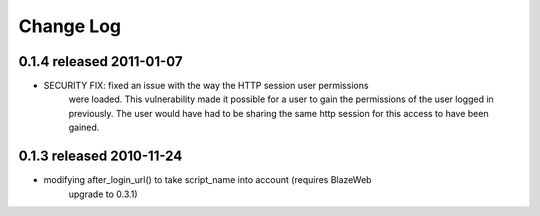 
Change Log
===========

0.1.4 released 2011-01-07
--------------------------

* SECURITY FIX: fixed an issue with the way the HTTP session user permissions
    were loaded.  This vulnerability made it possible for a user to gain the
    permissions of the user logged in previously.  The user would have had
    to be sharing the same http session for this access to have been
    gained.

0.1.3 released 2010-11-24
--------------------------

* modifying after_login_url() to take script_name into account (requires BlazeWeb
    upgrade to 0.3.1)
